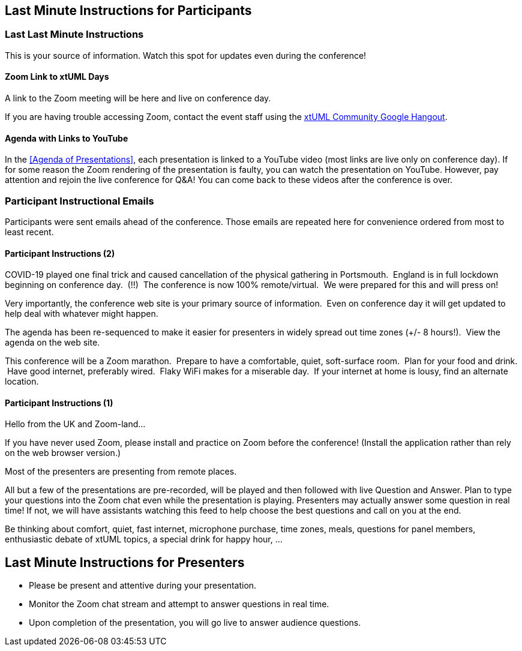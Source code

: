 == Last Minute Instructions for Participants

=== Last Last Minute Instructions

This is your source of information.  Watch this spot for updates even during the conference!

==== Zoom Link to xtUML Days

A link to the Zoom meeting will be here and live on conference day.
// https://zoom.us/j/97473869435?pwd=RE5ldGRnTXNBZXFvbkpiREtlbXJSQT09[Zoom Link to xtUML Days 2020 UK]

If you are having trouble accessing Zoom, contact the event staff using the
https://hangouts.google.com/group/vMohZ9oW08xR7wSd2[xtUML Community Google Hangout].

==== Agenda with Links to YouTube

In the <<Agenda of Presentations>>, each presentation is linked to a YouTube
video (most links are live only on conference day).
If for some reason the Zoom rendering of the presentation is faulty, you
can watch the presentation on YouTube.  However, pay attention and
rejoin the live conference for Q&A!  You can come back to these videos after
the conference is over.

=== Participant Instructional Emails

Participants were sent emails ahead of the conference.  Those emails are 
repeated here for convenience ordered from most to least recent.

==== Participant Instructions (2)

COVID-19 played one final trick and caused cancellation of the physical
gathering in Portsmouth.  England is in full lockdown beginning on
conference day.  (!!)  The conference is now 100% remote/virtual.  We were
prepared for this and will press on!

Very importantly, the conference web site is your primary source of
information.  Even on conference day it will get updated to help deal with
whatever might happen.

The agenda has been re-sequenced to make it easier for presenters in
widely spread out time zones (+/- 8 hours!).  View the agenda on the web
site.

This conference will be a Zoom marathon.  Prepare to have a comfortable,
quiet, soft-surface room.  Plan for your food and drink.  Have good
internet, preferably wired.  Flaky WiFi makes for a miserable day.  If
your internet at home is lousy, find an alternate location.

==== Participant Instructions (1)

Hello from the UK and Zoom-land...

If you have never used Zoom, please install and practice on Zoom before
the conference!  (Install the application rather than rely on the web
browser version.)

Most of the presenters are presenting from remote places.

All but a few of the presentations are pre-recorded, will be played and
then followed with live Question and Answer.  Plan to type your questions
into the Zoom chat even while the presentation is playing.  Presenters may
actually answer some question in real time!  If not, we will have
assistants watching this feed to help choose the best questions and call
on you at the end.

Be thinking about comfort, quiet, fast internet, microphone purchase, time
zones, meals, questions for panel members, enthusiastic debate of xtUML
topics, a special drink for happy hour, ...

== Last Minute Instructions for Presenters

* Please be present and attentive during your presentation.
* Monitor the Zoom chat stream and attempt to answer questions in real time.
* Upon completion of the presentation, you will go live to answer audience questions.


